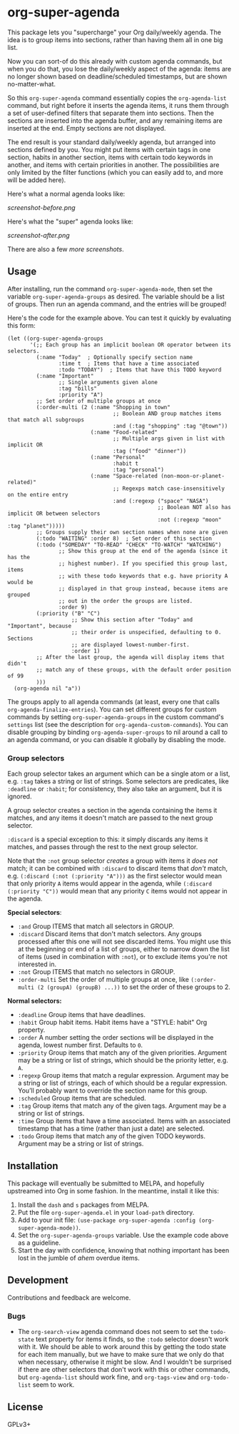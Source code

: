 #+PROPERTY: LOGGING nil

#+BEGIN_HTML
<a href=https://alphapapa.github.io/dont-tread-on-emacs/><img src="dont-tread-on-emacs-150.png" align="right"></a>
#+END_HTML

* org-super-agenda

This package lets you "supercharge" your Org daily/weekly agenda.  The idea is to group items into sections, rather than having them all in one big list.

Now you can sort-of do this already with custom agenda commands, but when you do that, you lose the daily/weekly aspect of the agenda: items are no longer shown based on deadline/scheduled timestamps, but are shown no-matter-what.

So this ~org-super-agenda~ command essentially copies the ~org-agenda-list~ command, but right before it inserts the agenda items, it runs them through a set of user-defined filters that separate them into sections.  Then the sections are inserted into the agenda buffer, and any remaining items are inserted at the end.  Empty sections are not displayed.

The end result is your standard daily/weekly agenda, but arranged into sections defined by you.  You might put items with certain tags in one section, habits in another section, items with certain todo keywords in another, and items with certain priorities in another.  The possibilities are only limited by the filter functions (which you can easily add to, and more will be added here).

Here's what a normal agenda looks like:

[[screenshot-before.png]]

Here's what the "super" agenda looks like:

[[screenshot-after.png]]

There are also a few [[screenshots/index.org][more screenshots]].

** Usage

After installing, run the command =org-super-agenda-mode=, then set the variable =org-super-agenda-groups= as desired.  The variable should be a list of groups.  Then run an agenda command, and the entries will be grouped!

Here's the code for the example above.  You can test it quickly by evaluating this form:

#+BEGIN_SRC elisp
  (let ((org-super-agenda-groups
         '(;; Each group has an implicit boolean OR operator between its selectors.
           (:name "Today"  ; Optionally specify section name
                  :time t  ; Items that have a time associated
                  :todo "TODAY")  ; Items that have this TODO keyword
           (:name "Important"
                  ;; Single arguments given alone
                  :tag "bills"
                  :priority "A")
           ;; Set order of multiple groups at once
           (:order-multi (2 (:name "Shopping in town"
                                   ;; Boolean AND group matches items that match all subgroups
                                   :and (:tag "shopping" :tag "@town"))
                            (:name "Food-related"
                                   ;; Multiple args given in list with implicit OR
                                   :tag ("food" "dinner"))
                            (:name "Personal"
                                   :habit t
                                   :tag "personal")
                            (:name "Space-related (non-moon-or-planet-related)"
                                   ;; Regexps match case-insensitively on the entire entry
                                   :and (:regexp ("space" "NASA")
                                                 ;; Boolean NOT also has implicit OR between selectors
                                                 :not (:regexp "moon" :tag "planet")))))
           ;; Groups supply their own section names when none are given
           (:todo "WAITING" :order 8)  ; Set order of this section
           (:todo ("SOMEDAY" "TO-READ" "CHECK" "TO-WATCH" "WATCHING")
                  ;; Show this group at the end of the agenda (since it has the
                  ;; highest number). If you specified this group last, items
                  ;; with these todo keywords that e.g. have priority A would be
                  ;; displayed in that group instead, because items are grouped
                  ;; out in the order the groups are listed.
                  :order 9)
           (:priority ("B" "C")
                      ;; Show this section after "Today" and "Important", because
                      ;; their order is unspecified, defaulting to 0.  Sections
                      ;; are displayed lowest-number-first.
                      :order 1)
           ;; After the last group, the agenda will display items that didn't
           ;; match any of these groups, with the default order position of 99
           )))
    (org-agenda nil "a"))
#+END_SRC

The groups apply to all agenda commands (at least, every one that calls =org-agenda-finalize-entries=).  You can set different groups for custom commands by setting =org-super-agenda-groups= in the custom command's =settings= list (see the description for =org-agenda-custom-commands=).  You can disable grouping by binding =org-agenda-super-groups= to nil around a call to an agenda command, or you can disable it globally by disabling the mode.

*** Group selectors

Each group selector takes an argument which can be a single atom or a list, e.g. =:tag= takes a string or list of strings.  Some selectors are predicates, like =:deadline= or =:habit=; for consistency, they also take an argument, but it is ignored.  

A group selector creates a section in the agenda containing the items it matches, and any items it doesn't match are passed to the next group selector.

=:discard= is a special exception to this: it simply discards any items it matches, and passes through the rest to the next group selector.

Note that the =:not= group selector /creates/ a group with items it /does not/ match; it can be combined with =:discard= to discard items that /don't/ match, e.g. ~(:discard (:not (:priority "A")))~ as the first selector would mean that only priority =A= items would appear in the agenda, while ~(:discard (:priority "C"))~ would mean that any priority =C= items would not appear in the agenda.

*Special selectors*:

+  =:and= Group ITEMS that match all selectors in GROUP.
+  =:discard= Discard items that don't match selectors.  Any groups processed after this one will not see discarded items.  You might use this at the beginning or end of a list of groups, either to narrow down the list of items (used in combination with =:not=), or to exclude items you're not interested in.
+  =:not= Group ITEMS that match no selectors in GROUP.
+  =:order-multi= Set the order of multiple groups at once, like ~(:order-multi (2 (groupA) (groupB) ...))~ to set the order of these groups to 2.

*Normal selectors:*

+  =:deadline= Group items that have deadlines.
+  =:habit= Group habit items. Habit items have a "STYLE: habit" Org property.
+  =:order= A number setting the order sections will be displayed in the agenda, lowest number first.  Defaults to =0=.
+  =:priority= Group items that match any of the given priorities. Argument may be a string or list of strings, which should be the priority letter, e.g. =A=.
+  =:regexp= Group items that match a regular expression. Argument may be a string or list of strings, each of which should be a regular expression. You’ll probably want to override the section name for this group.
+  =:scheduled= Group items that are scheduled.
+  =:tag= Group items that match any of the given tags. Argument may be a string or list of strings.
+  =:time= Group items that have a time associated. Items with an associated timestamp that has a time (rather than just a date) are selected.
+  =:todo= Group items that match any of the given TODO keywords. Argument may be a string or list of strings.

** Installation

This package will eventually be submitted to MELPA, and hopefully upstreamed into Org in some fashion.  In the meantime, install it like this:

1.  Install the =dash= and =s= packages from MELPA.
2.  Put the file =org-super-agenda.el= in your =load-path= directory.
3.  Add to your init file: ~(use-package org-super-agenda :config (org-super-agenda-mode))~.
4.  Set the =org-super-agenda-groups= variable.  Use the example code above as a guideline.
5.  Start the day with confidence, knowing that nothing important has been lost in the jumble of /ahem/ overdue items.

** Development

Contributions and feedback are welcome.

*** Bugs

+ The =org-search-view= agenda command does not seem to set the =todo-state= text property for items it finds, so the =:todo= selector doesn't work with it.  We should be able to work around this by getting the todo state for each item manually, but we have to make sure that we only do that when necessary, otherwise it might be slow.  And I wouldn't be surprised if there are other selectors that don't work with this or other commands, but =org-agenda-list= should work fine, and =org-tags-view= and =org-todo-list= seem to work.

** License

GPLv3+
